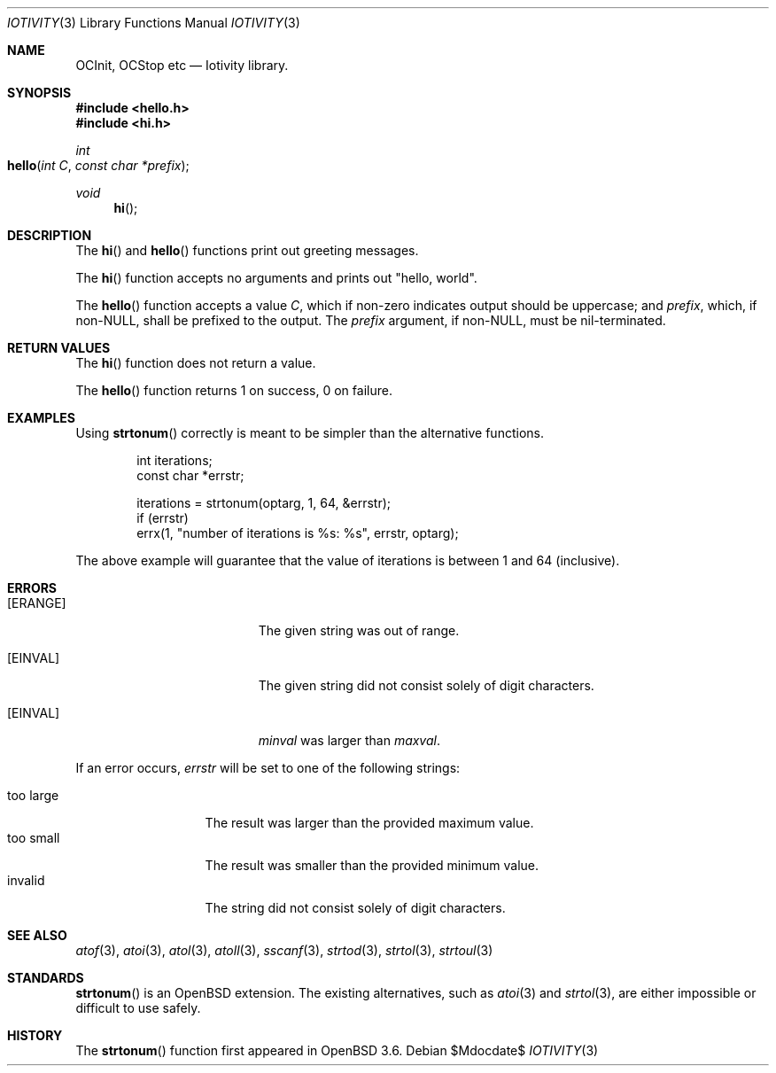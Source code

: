 .Dd $Mdocdate$
.Dt IOTIVITY 3
.Os
.Sh NAME
.Nm OCInit,
.Nm OCStop
.Nm etc
.Nd Iotivity library.
.Sh SYNOPSIS
.In hello.h
.In hi.h
.Ft int
.Fo hello
.Fa "int C" "const char *prefix"
.Fc
.Ft void
.Fn hi
.Sh DESCRIPTION
The
.Fn hi
and
.Fn hello
functions print out greeting messages.
.Pp
The
.Fn hi
function accepts no arguments and prints out
.Qq hello, world .
.Pp
The
.Fn hello
function accepts a value
.Fa C ,
which if non-zero indicates output should be uppercase; and
.Fa prefix ,
which, if non-NULL, shall be prefixed to the output.
The
.Fa prefix
argument, if non-NULL, must be nil-terminated.
.Sh RETURN VALUES
The
.Fn hi
function does not return a value.
.Pp
The
.Fn hello
function returns 1 on success, 0 on failure.
.Sh EXAMPLES
Using
.Fn strtonum
correctly is meant to be simpler than the alternative functions.
.Bd -literal -offset indent
int iterations;
const char *errstr;

iterations = strtonum(optarg, 1, 64, &errstr);
if (errstr)
    errx(1, "number of iterations is %s: %s", errstr, optarg);
.Ed
.Pp
The above example will guarantee that the value of iterations is between
1 and 64 (inclusive).
.Sh ERRORS
.Bl -tag -width Er
.It Bq Er ERANGE
The given string was out of range.
.It Bq Er EINVAL
The given string did not consist solely of digit characters.
.It Bq Er EINVAL
.Ar minval
was larger than
.Ar maxval .
.El
.Pp
If an error occurs,
.Fa errstr
will be set to one of the following strings:
.Pp
.Bl -tag -width "too largeXX" -compact
.It too large
The result was larger than the provided maximum value.
.It too small
The result was smaller than the provided minimum value.
.It invalid
The string did not consist solely of digit characters.
.El
.Sh SEE ALSO
.Xr atof 3 ,
.Xr atoi 3 ,
.Xr atol 3 ,
.Xr atoll 3 ,
.Xr sscanf 3 ,
.Xr strtod 3 ,
.Xr strtol 3 ,
.Xr strtoul 3
.Sh STANDARDS
.Fn strtonum
is an
.Ox
extension.
The existing alternatives, such as
.Xr atoi 3
and
.Xr strtol 3 ,
are either impossible or difficult to use safely.
.Sh HISTORY
The
.Fn strtonum
function first appeared in
.Ox 3.6 .
